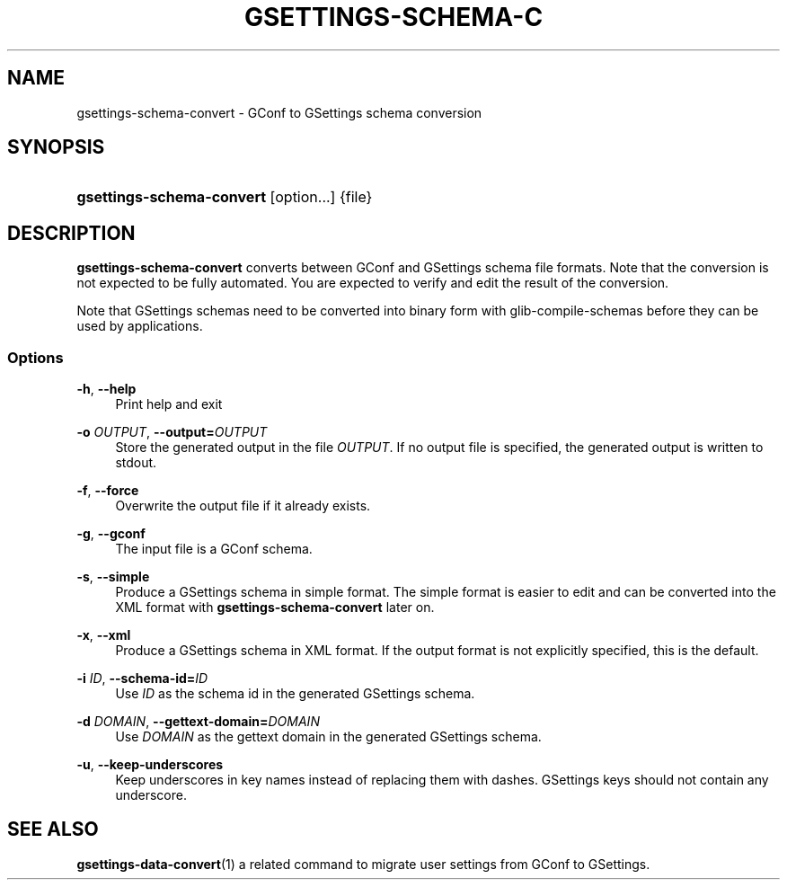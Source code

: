 '\" t
.\"     Title: gsettings-schema-convert
.\"    Author: [FIXME: author] [see http://docbook.sf.net/el/author]
.\" Generator: DocBook XSL Stylesheets v1.76.1 <http://docbook.sf.net/>
.\"      Date: 03/08/2012
.\"    Manual: User Commands
.\"    Source: User Commands
.\"  Language: English
.\"
.TH "GSETTINGS\-SCHEMA\-C" "1" "03/08/2012" "User Commands" "User Commands"
.\" -----------------------------------------------------------------
.\" * Define some portability stuff
.\" -----------------------------------------------------------------
.\" ~~~~~~~~~~~~~~~~~~~~~~~~~~~~~~~~~~~~~~~~~~~~~~~~~~~~~~~~~~~~~~~~~
.\" http://bugs.debian.org/507673
.\" http://lists.gnu.org/archive/html/groff/2009-02/msg00013.html
.\" ~~~~~~~~~~~~~~~~~~~~~~~~~~~~~~~~~~~~~~~~~~~~~~~~~~~~~~~~~~~~~~~~~
.ie \n(.g .ds Aq \(aq
.el       .ds Aq '
.\" -----------------------------------------------------------------
.\" * set default formatting
.\" -----------------------------------------------------------------
.\" disable hyphenation
.nh
.\" disable justification (adjust text to left margin only)
.ad l
.\" -----------------------------------------------------------------
.\" * MAIN CONTENT STARTS HERE *
.\" -----------------------------------------------------------------
.SH "NAME"
gsettings-schema-convert \- GConf to GSettings schema conversion
.SH "SYNOPSIS"
.HP \w'\fBgsettings\-schema\-convert\fR\ 'u
\fBgsettings\-schema\-convert\fR [option...] {file}
.SH "DESCRIPTION"
.PP
\fBgsettings\-schema\-convert\fR
converts between GConf and GSettings schema file formats\&. Note that the conversion is not expected to be fully automated\&. You are expected to verify and edit the result of the conversion\&.
.PP
Note that GSettings schemas need to be converted into binary form with
glib\-compile\-schemas
before they can be used by applications\&.
.SS "Options"
.PP
\fB\-h\fR, \fB\-\-help\fR
.RS 4
Print help and exit
.RE
.PP
\fB\-o \fR\fB\fIOUTPUT\fR\fR, \fB\-\-output=\fR\fB\fIOUTPUT\fR\fR
.RS 4
Store the generated output in the file
\fIOUTPUT\fR\&. If no output file is specified, the generated output is written to stdout\&.
.RE
.PP
\fB\-f\fR, \fB\-\-force\fR
.RS 4
Overwrite the output file if it already exists\&.
.RE
.PP
\fB\-g\fR, \fB\-\-gconf\fR
.RS 4
The input file is a GConf schema\&.
.RE
.PP
\fB\-s\fR, \fB\-\-simple\fR
.RS 4
Produce a GSettings schema in simple format\&. The simple format is easier to edit and can be converted into the XML format with
\fBgsettings\-schema\-convert\fR
later on\&.
.RE
.PP
\fB\-x\fR, \fB\-\-xml\fR
.RS 4
Produce a GSettings schema in XML format\&. If the output format is not explicitly specified, this is the default\&.
.RE
.PP
\fB\-i \fR\fB\fIID\fR\fR, \fB\-\-schema\-id=\fR\fB\fIID\fR\fR
.RS 4
Use
\fIID\fR
as the schema id in the generated GSettings schema\&.
.RE
.PP
\fB\-d \fR\fB\fIDOMAIN\fR\fR, \fB\-\-gettext\-domain=\fR\fB\fIDOMAIN\fR\fR
.RS 4
Use
\fIDOMAIN\fR
as the gettext domain in the generated GSettings schema\&.
.RE
.PP
\fB\-u\fR, \fB\-\-keep\-underscores\fR
.RS 4
Keep underscores in key names instead of replacing them with dashes\&. GSettings keys should not contain any underscore\&.
.RE
.SH "SEE ALSO"
.PP

\fBgsettings-data-convert\fR(1)
a related command to migrate user settings from GConf to GSettings\&.
